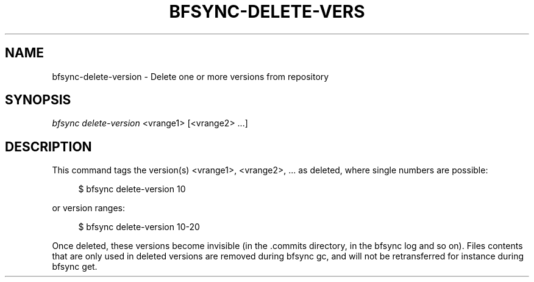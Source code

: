 '\" t
.\"     Title: bfsync-delete-version
.\"    Author: [FIXME: author] [see http://docbook.sf.net/el/author]
.\" Generator: DocBook XSL Stylesheets v1.79.1 <http://docbook.sf.net/>
.\"      Date: 06/28/2018
.\"    Manual: \ \&
.\"    Source: \ \&
.\"  Language: English
.\"
.TH "BFSYNC\-DELETE\-VERS" "1" "06/28/2018" "\ \&" "\ \&"
.\" -----------------------------------------------------------------
.\" * Define some portability stuff
.\" -----------------------------------------------------------------
.\" ~~~~~~~~~~~~~~~~~~~~~~~~~~~~~~~~~~~~~~~~~~~~~~~~~~~~~~~~~~~~~~~~~
.\" http://bugs.debian.org/507673
.\" http://lists.gnu.org/archive/html/groff/2009-02/msg00013.html
.\" ~~~~~~~~~~~~~~~~~~~~~~~~~~~~~~~~~~~~~~~~~~~~~~~~~~~~~~~~~~~~~~~~~
.ie \n(.g .ds Aq \(aq
.el       .ds Aq '
.\" -----------------------------------------------------------------
.\" * set default formatting
.\" -----------------------------------------------------------------
.\" disable hyphenation
.nh
.\" disable justification (adjust text to left margin only)
.ad l
.\" -----------------------------------------------------------------
.\" * MAIN CONTENT STARTS HERE *
.\" -----------------------------------------------------------------
.SH "NAME"
bfsync-delete-version \- Delete one or more versions from repository
.SH "SYNOPSIS"
.sp
.nf
\fIbfsync delete\-version\fR <vrange1> [<vrange2> \&...]
.fi
.SH "DESCRIPTION"
.sp
This command tags the version(s) <vrange1>, <vrange2>, \&... as deleted, where single numbers are possible:
.sp
.if n \{\
.RS 4
.\}
.nf
$ bfsync delete\-version 10
.fi
.if n \{\
.RE
.\}
.sp
or version ranges:
.sp
.if n \{\
.RS 4
.\}
.nf
$ bfsync delete\-version 10\-20
.fi
.if n \{\
.RE
.\}
.sp
Once deleted, these versions become invisible (in the \&.commits directory, in the bfsync log and so on)\&. Files contents that are only used in deleted versions are removed during bfsync gc, and will not be retransferred for instance during bfsync get\&.
